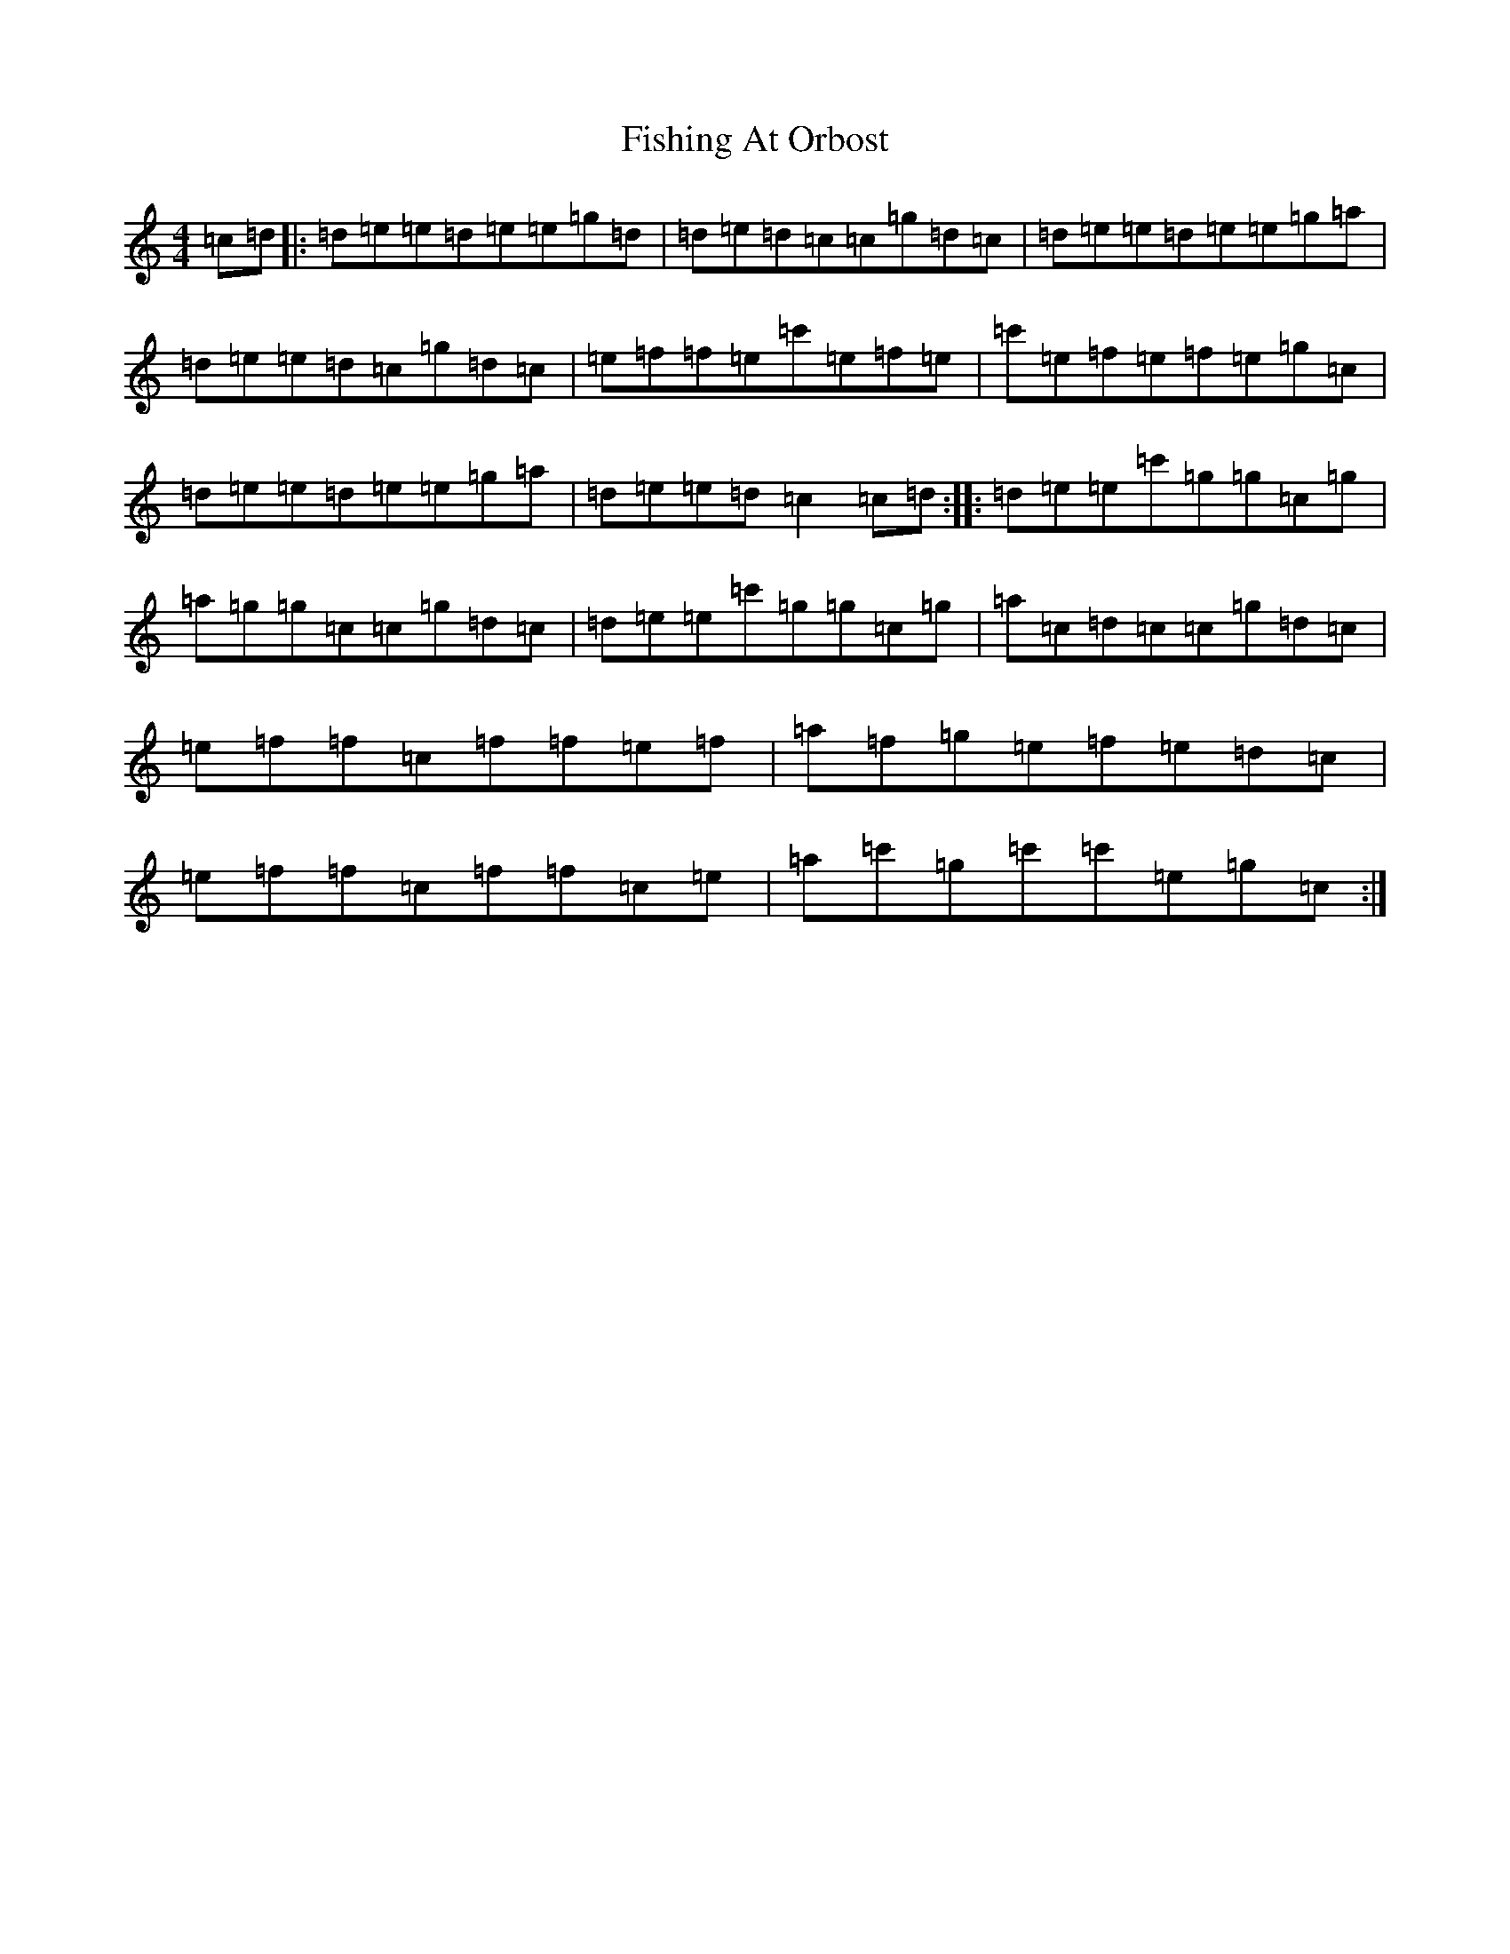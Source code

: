 X: 6877
T: Fishing At Orbost
S: https://thesession.org/tunes/9271#setting9271
R: reel
M:4/4
L:1/8
K: C Major
=c=d|:=d=e=e=d=e=e=g=d|=d=e=d=c=c=g=d=c|=d=e=e=d=e=e=g=a|=d=e=e=d=c=g=d=c|=e=f=f=e=c'=e=f=e|=c'=e=f=e=f=e=g=c|=d=e=e=d=e=e=g=a|=d=e=e=d=c2=c=d:||:=d=e=e=c'=g=g=c=g|=a=g=g=c=c=g=d=c|=d=e=e=c'=g=g=c=g|=a=c=d=c=c=g=d=c|=e=f=f=c=f=f=e=f|=a=f=g=e=f=e=d=c|=e=f=f=c=f=f=c=e|=a=c'=g=c'=c'=e=g=c:|